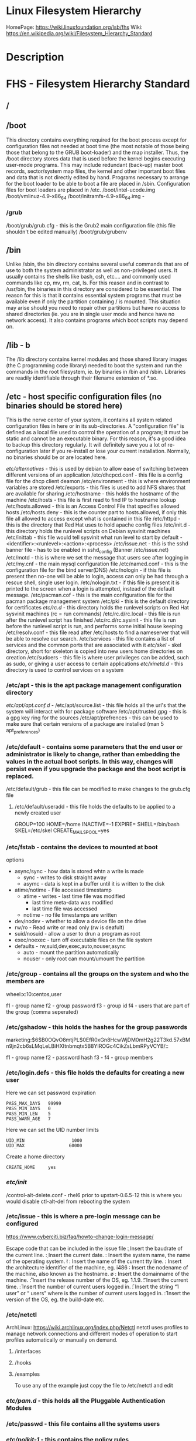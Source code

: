 #+TAGS: filesystem fhs hierarchy


* Linux Filesystem Hierarchy
HomePage: https://wiki.linuxfoundation.org/lsb/fhs
Wiki: https://en.wikipedia.org/wiki/Filesystem_Hierarchy_Standard

* Description
* FHS - Filesystem Hierarchy Standard
** /
** /boot
This directory contains everything required for the boot process except for configuration files not needed at boot time (the most notable of those being those that belong to the GRUB boot-loader) and the map installer. Thus, the /boot directory stores data that is used before the kernel begins executing user-mode programs. This may include redundant (back-up) master boot records, sector/system map files, the kernel and other important boot files and data that is not directly edited by hand. Programs necessary to arrange for the boot loader to be able to boot a file are placed in /sbin. Configuration files for boot loaders are placed in /etc.
/boot/intel-ucode.img
/boot/vmlinuz-4.9-x86_64
/boot/initramfs-4.9-x86_64.img -
*** /grub
/boot/grub/grub.cfg - this is the Grub2 main configuration file (this file shouldn't be edited manually)
/boot/grub/grubenv

** /bin
Unlike /sbin, the bin directory contains several useful commands that are of use to both the system administrator as well as non-privileged users. It usually contains the shells like bash, csh, etc.... and commonly used commands like cp, mv, rm, cat, ls. For this reason and in contrast to /usr/bin, the binaries in this directory are considered to be essential. The reason for this is that it contains essential system programs that must be available even if only the partition containing / is mounted. This situation may arise should you need to repair other partitions but have no access to shared directories (ie. you are in single user mode and hence have no network access). It also contains programs which boot scripts may depend on.

** /lib - b
The /lib directory contains kernel modules and those shared library images (the C programming code library) needed to boot the system and run the commands in the root filesystem, ie. by binaries in /bin and /sbin. Libraries are readily identifiable through their filename extension of *.so.

** /etc - host specific configuration files (no binaries should be stored here) 
This is the nerve center of your system, it contains all system related configuration files in here or in its sub-directories. A "configuration file" is defined as a local file used to control the operation of a program; it must be static and cannot be an executable binary. For this reason, it's a good idea to backup this directory regularly. It will definitely save you a lot of re-configuration later if you re-install or lose your current installation. Normally, no binaries should be or are located here.

/etc/alternatives/ - this is used by debian to allow ease of switching between different versions of an application
/etc/dhcpcd.conf   - this file is a config file for the dhcp client deamon
/etc/environment   - this is where environment variables are stored
/etc/exports       - this files is used to add NFS shares that are available for sharing
/etc/hostname	   - this holds the hostname of the machine
/etc/hosts         - this file is first read to find IP to hostname lookup
/etc/hosts.allowed - this is an Access Control File that specifies allowed hosts
/etc/hosts.deny    - this is the counter part to hosts.allowed, if only this file all allowed to access except what is contained in this file
/etc/httpd         - this is the directory that Red Hat uses to hold apache config files
/etc/init.d        - this directory holds the runlevel scripts on Debian sysvinit machines
/etc/inittab       - this file would tell sysvinit what run level to start by default - <identifier>:<runlevel>:<action>:<process>
/etc/issue.net     - this is the sshd banner file - has to be enabled in sshd_config (Banner /etc/issue.net)
/etc/motd          - this is where we set the message that users see after logging in
/etc/my.cnf        - the main mysql configuration file
/etc/named.conf    - this is the configuration file for the bind server(DNS)
/etc/nologin       - if this file is present then no-one will be able to login, access can only be had through a rescue shell, single user login.
/etc/nologin.txt   - if this file is present it is printed to the screen when a login is attempted, instead of the default message.
/etc/pacman.cof    - this is the main configuration file for the pacman package management system
/etc/pki           - this is the default directory for certificates
/etc/rc.d/         - this directory holds the runlevel scripts on Red Hat sysvinit machines (rc = run commands)
/etc/rc.d/rc.local - this file is run after the runlevel script has finished
/etc/rc.d/rc.sysinit - this file is run before the runlevel script is run, and performs some initial house keeping
/etc/resolv.conf   - this file read after /etc/hosts to find a nameserver that will be able to resolve our search.
/etc/services      - this file contains a list of services and the common ports that are associated with it
/etc/skel/         - skel directory, short for skeleton is copied into new users home directories on creation
/etc/sudoers       - this file is where user privileges can be added, such as sudo, or giving a user access to certain applications
/etc/xinetd.d/     - this directory is used to control services on a system
*** /etc/apt     - this is the apt package management configuration directory
/etc/apt/apt.conf.d/ -
/etc/apt/source.list - this file holds all the url's that the system will interact with for package software
/etc/apt/trusted.gpg - this is a gpg key ring for the sources
/etc/apt/prefrences  - this can be used to make sure that certain versions of a package are installed (man 5 apt_preferences)
*** /etc/default - contains some parameters that the end user or administrator is likely to change, rather than embedding the values in the actual boot scripts. In this way, changes will persist even if you upgrade the package and the boot script is replaced.
/etc/default/grub - this file can be modified to make changes to the grub.cfg file
**** /etc/default/useradd - this file holds the defaults to be applied to a newly created user
# This is the default for rhel7
GROUP=100               
HOME=/home
INACTIVE=-1      
EXPIRE=
SHELL=/bin/bash
SKEL=/etc/skel
CREATE_MAIL_SPOOL=yes

*** /etc/fstab         - contains the devices to mounted at boot
options
  - async/sync - how data is stored whtn a write is made
    - sync - writes to disk straight away
    - asymc - data is kept in a buffer until it is written to the disk
  - atime/notime - File accessed timestamp
    - atime - writes - last time file was modified
                     - last time meta-data was modified 
		     - last time file was accessed
    - notime - no file timestamps are written
  - dev/nodev - whether to allow a device file on the drive
  - rw/ro - Read write or read only (rw is deafult)
  - suid/nosuid - allow a user to drun a program as root
  - exec/noexec - turn off executable files on the file system
  - defaults - rw,suid,dev,exec,auto,nouser,async
    - auto   - mount the partition automatically
    - nouser - only root can mount/umount the partition
*** /etc/group         - contains all the groups on the system and who the members are
    
wheel:x:10:centos,user

f1 - group name
f2 - group password
f3 - group id
f4 - users that are part of the group (comma seperated)

*** /etc/gshadow       - this holds the hashes for the group passwords
    
marketing:$6$B0OQvO8mtjPL$0EfR0xGn8HcwWjDM0mH2g22T3kd.57xBMn9jn2cb6sLMqLeLBiHXItnbmqtx5B8YIROGc4CikZsLbmRPyVCYB/::

f1 - group name
f2 - password hash
f3 -
f4 - group members

*** /etc/login.defs    - this file holds the defaults for creating a new user
Here we can set password expiration 
#+BEGIN_EXAMPLE
PASS_MAX_DAYS   99999
PASS_MIN_DAYS   0
PASS_MIN_LEN    5
PASS_WARN_AGE   7
#+END_EXAMPLE

Here we can set the UID number limits
#+BEGIN_EXAMPLE
UID_MIN                  1000
UID_MAX                 60000
#+END_EXAMPLE

Create a home directory
#+BEGIN_EXAMPLE
CREATE_HOME     yes
#+END_EXAMPLE

*** /etc/init/
/control-alt-delete.conf - rhel6 prior to upstart-0.6.5-12 this is where you would disable ctl-alt-del from rebooting the system
*** /etc/issue   - this is where a pre-login message can be configured
https://www.cyberciti.biz/faq/howto-change-login-message/

Escape code that can be included in the issue file
\b : Insert the baudrate of the current line.
\d : Insert the current date.
\s : Insert the system name, the name of the operating system.
\l : Insert the name of the current tty line.
\m : Insert the architecture identifier of the machine, eg. i486
\n : Insert the nodename of the machine, also known as the hostname.
\o : Insert the domainname of the machine.
\r : Insert the release number of the OS, eg. 1.1.9.
\t : Insert the current time.
\u : Insert the number of current users logged in.
\U : Insert the string “1 user” or “ users” where is the number of current users logged in.
\v : Insert the version of the OS, eg. the build-date etc.

*** /etc/netctl
ArchLinux: https://wiki.archlinux.org/index.php/Netctl
netctl uses profiles to manage network connections and different modes of operation to start profiles automatically or manually on demand.

**** /interfaces
**** /hooks
**** /examples
To use any of the example just copy the file to /etc/netctl and edit

*** /etc/pam.d/        - this holds all the Pluggable Authentication Modules 
*** /etc/passwd        - this file contains all the systems users
*** /etc/polkit-1/  - this contains the policy rules 
**** /etc/polkit-1/rules.d/ - this contains rule files
*** /etc/shadow    - this file holds all the hases and other password information

user:$6$1b0OzIM9$fY4UD1JKlqXrDO3RAd2sUvCuYfR0NP5Gsu4v0g6Rcy3NwVWPBgOBB7MmaZet1StyasZR/aFI85VdVTvrUiLO1.:17683:0::7:::

f1 - name
f2 - password hash
f3 - date password was last changed (days from january 1 1970 to last password change)
f4 - date the password was last changed
f5 - number of days before the password must be changed
f6 - number of days warning, before password expires
f7 - number of days before the account becomes disabled after password expires
f8 - days since epoch since the account was disabled

*** /etc/X11/
** /dev - holds information on machine devices (block|character)  
/dev is the location of special or device files. It is a very interesting directory that highlights one important aspect of the Linux filesystem - everything is a file or a directory. Look through this directory and you should hopefully see sda1, sda2 etc.... which represent the various partitions on the first master drive of the system and /dev/sr0 represent your CD-ROM drive.
/dev/hda   - ide connected hard drive
/dev/psaux - PS/2 connection (mice, keyboard)
/dev/urandom - this is the pseudo random device
/dev/sda   - sata connected hard drive
/dev/shm   - shared memory device
/dev/ttySX - serial ports
 
** /opt
This directory is reserved for all the software and add-on packages that are not part of the default installation. Here is where packages are placed that are not installed by the distro's package management tool.

** /proc - kernel and process files
/proc is very special in that it is also a virtual filesystem. It's sometimes referred to as a process information pseudo-file system. It doesn't contain 'real' files but runtime system information (e.g. system memory, devices mounted, hardware configuration, etc). For this reason it can be regarded as a control and information centre for the kernel. In fact, quite a lot of system utilities are simply calls to files in this directory. For example, 'lsmod' is the same as 'cat /proc/modules' while 'lspci' is a synonym for 'cat /proc/pci'. By altering files located in this directory you can even read/change kernel parameters (sysctl) while the system is running.
/proc/X/         - proc holds a directory for every process on the system, and the dir contains a set of properties about the process
/proc/interrupts - this shows the cpu interrupts and how they are being used
/proc/dma        - dma (direct memory access), this is issued to allow access to the memory

** /lost+found
As was explained earlier during the overview of the FSSTND, Linux should always go through a proper shutdown. Sometimes your system might crash or a power failure might take the machine down. Either way, at the next boot, a lengthy filesystem check (the speed of this check is dependent on the type of filesystem that you actually use. ie. ext3 is faster than ext2 because it is a journalled filesystem) using fsck will be done. Fsck will go through the system and try to recover any corrupt files that it finds. The result of this recovery operation will be placed in this directory. The files recovered are not likely to be complete or make much sense but there always is a chance that something worthwhile is recovered.

** /media - Mount point for removable media (CD, DVD, etc) 
This directory contains subdirectories which are used as mount points for
removeable media such as flash drives, cdroms and zip disks.

** /mnt   - Temporary mount point
This is a generic mount point under which you mount your filesystems or devices. Mounting is the process by which you make a filesystem available to the system. After mounting your files will be accessible under the mount-point. This directory usually contains mount points or sub-directories where you mount your floppy and your CD. You can also create additional mount-points here if you wish. Standard mount points would include /mnt/cdrom and /mnt/floppy. There is no limitation to creating a mount-point anywhere on your system but by convention and for sheer practicality do not litter your file system with mount-points. It should be noted that some distributions like Debian allocate /floppy and /cdrom as mount points while Redhat and Mandrake puts them in /mnt/floppy and /mnt/cdrom respectively.

** /run   - Run-time variable data, information about the running system since last boot  
- /run/media/user/ - this is where external drives are added with Gnome
- /run/log/journal/ - this is where systemd stores its logging information
** /root  - This is the home directory of the System Administrator, 'root'.
** /sbin
Linux discriminates between 'normal' executables and those used for system maintenance and/or administrative tasks. The latter reside either here or - the less important ones - in /usr/sbin. Locally installed system administration programs should be placed into /usr/local/sbin. 

Some distro's have now symlinked this directory to /bin .

** /srv   - contains site-specific data which is served by this system.

This main purpose of specifying this is so that users may find
the location of the data files for particular service, and so that
services which require a single tree for readonly data, writable data
and scripts (such as cgi scripts) can be reasonably placed. Data that
is only of interest to a specific user should go in that users'
home directory.

The methodology used to name subdirectories of /srv is unspecified as there.
One method for structuring data under /srv is by protocol, eg. ftp, rsync, 
www, and cvs. On large systems it can be useful to structure /srv by 
administrative context, such as /srv/physics/www, /srv/compsci/cvs, etc. 
This setup will differ from host to host. Therefore, no program should rely 
on a specific subdirectory structure of /srv existing or data necessarily 
being stored in /srv. However /srv should always exist on FHS compliant 
systems and should be used as the default location for such data.

Distributions must take care not to remove locally placed files in these
directories without administrator permission.

This is particularly important as these areas will often contain both
files initially installed by the distributor, and those added by the
administrator.

** /sys   - Contains information about devices, drivers, and some kernel features
The /sys/ directory utilizes the new sysfs virtual file system specific to the 2.6 kernel. With the increased support for hot plug hardware devices in the 2.6 kernel, the /sys/ directory contains information similarly held in /proc/, but displays a hierarchical view of specific device information in regards to hot plug devices.
/proc/sys/kernel/pid_max - this sets the maximum number of processors that can be spawned on a system

** /tmp   - holds files that will be removed on reboot
This directory contains mostly files that are required temporarily. Many programs use this to create lock files and for temporary storage of data. Do not remove files from this directory unless you know exactly what you are doing! Many of these files are important for currently running programs and deleting them may result in a system crash.

** /usr - Secondary hierarchy for read-only user data
*** /usr/bin
This directory contains the vast majority of binaries on your system. Executables in this directory vary widely.

*** /usr/sbin - Non-essential system binaries 
This directory contains programs for administering a system, meant to be run by 'root'. Like '/sbin', it's not part of a user's $PATH. Examples of included binaries here are chroot, useradd, in.tftpd and pppconfig.

*** /usr/include
The directory for 'header files', needed for compiling user space source code.

*** /usr/lib
This directory contains program libraries. Libraries are collections of frequently used program routines.

*** /usr/lib32
*** /usr/lib64
*** /usr/local
The original idea behind '/usr/local' was to have a separate ('local') '/usr' directory on every machine besides '/usr', which might be just mounted read-only from somewhere else. It copies the structure of '/usr'. These days, '/usr/local' is widely regarded as a good place in which to keep self-compiled or third-party programs. The /usr/local hierarchy is for use by the system administrator when installing software locally. It needs to be safe from being overwritten when the system software is updated. It may be used for programs and data that are shareable amongst a group of hosts, but not found in /usr. Locally installed software must be placed within /usr/local rather than /usr unless it is being installed to replace or upgrade software in /usr.

*** /usr/share
This directory contains 'shareable', architecture-independent files (docs, icons, fonts etc). Note, however, that '/usr/share' is generally not intended to be shared by different operating systems or by different releases of the same operating system. Any program or package which contains or requires data that doesn't need to be modified should store that data in '/usr/share' (or '/usr/local/share', if installed locally). It is recommended that a subdirectory be used in /usr/share for this purpose."

**** /usr/share/fonts
**** /usr/share/hwdata/
  - pci.ids - this file holds the id information of vendors
**** /usr/share/man
**** /usr/share/doc
**** /usr/share/info

*** /usr/src
The 'linux' sub-directory holds the Linux kernel sources, header-files and documentation.

**** /usr/src/linux
Contains the source code for the Linux kernel.

** /var - Variable files whose content is expected to change during normal system use and operation
Contains variable data like system logging files, mail and printer spool directories, and transient and temporary files. Some portions of /var are not shareable between different systems. For instance, /var/log, /var/lock, and /var/run. Other portions may be shared, notably /var/mail, /var/cache/man, /var/cache/fonts, and /var/spool/news. Why not put it into /usr? Because there might be circumstances when you may want to mount /usr as read-only, e.g. if it is on a CD or on another computer. '/var' contains variable data, i.e. files and directories the system must be able to write to during operation, whereas /usr should only contain static data. Some directories can be put onto separate partitions or systems, e.g. for easier backups, due to network topology or security concerns.

*** /var/backups
Directory containing backups of various key system files such as /etc/shadow, /etc/group, /etc/inetd.conf and dpkg.status. They are normally renamed to something like dpkg.status.0, group.bak, gshadow.bak, inetd.conf.bak, passwd.bak, shadow.bak

*** /var/cache
Is intended for cached data from applications. Such data is locally generated as a result of time-consuming I/O or calculation. This data can generally be regenerated or be restored. Unlike /var/spool, files here can be deleted without data loss. This data remains valid between invocations of the application and rebooting of the system. The existence of a separate directory for cached data allows system administrators to set different disk and backup policies from other directories in /var.
/var/cache/pacman/pkg/ - is the location that pacman downloads tarball files to for installation.

**** /var/cache/apt/  - this is the location where apt, apt-get will store cached packages from installations and downloads
/var/cache/apt/archives - this contains all the installed and downloaded .deb files since that last clean up
**** /var/cache/fonts
Locally-generated fonts. In particular, all of the fonts which are automatically generated by mktexpk must be located in appropriately-named subdirectories of /var/cache/ fonts.

**** /var/cache/man
A cache for man pages that are formatted on demand. The source for manual pages is usually stored in /usr/share/man/; some manual pages might come with a pre-formatted version, which is stored in /usr/share/man/cat* (this is fairly rare now). Other manual pages need to be formatted when they are first viewed; the formatted version is then stored in /var/man so that the next person to view the same page won't have to wait for it to be formatted (/var/catman is often cleaned in the same way temporary directories are cleaned).

**** /var/cache/'package'
Package specific cache data.

**** /var/cache/www
WWW proxy or cache data.

*** /var/crash
This directory will eventually hold system crash dumps. Currently, system crash dumps are not supported under Linux. However, development is already complete and is awaiting unification into the Linux kernel.

*** /var/db
Data bank store
/var/db/sudo 
  - this will sort a timestamp of users with sudo privs and it is checked everytime sudo is used.
  - if the timestamp is within 15 minutes no password is requested

*** /var/games
Any variable data relating to games in /usr is placed here. It holds variable data that was previously found in /usr. Static data, such as help text, level descriptions, and so on, remains elsewhere though, such as in /usr/share/games. The separation of /var/games and /var/lib as in release FSSTND 1.2 allows local control of backup strategies, permissions, and disk usage, as well as allowing inter-host sharing and reducing clutter in /var/lib. Additionally, /var/games is the path traditionally used by BSD.

*** /var/lib
Holds dynamic data libraries/files like the rpm/dpkg database and game scores. Furthermore, this hierarchy holds state information pertaining to an application or the system. State information is data that programs modify while they run, and that pertains to one specific host. Users shouldn't ever need to modify files in /var/lib to configure a package's operation. State information is generally used to preserve the condition of an application (or a group of inter-related applications) between invocations and between different instances of the same application. An application (or a group of inter-related applications) use a subdirectory of /var/lib for their data. There is one subdirectory, /var/lib/misc, which is intended for state files that don't need a subdirectory; the other subdirectories should only be present if the application in question is included in the distribution. /var/lib/'name' is the location that must be used for all distribution packaging support. Different distributions may use different names, of course.

**** /var/lib/apt      - this holds data related to apt
/var/lib/apt/lists     - contains a copy of the last apt-get update in the format of a file for each source
**** /var/lib/libvirt/ - this holds variable data for libvirt
/var/lib/libvirt/images/ - default home for OS images for VM creation

**** /var/lib/machines/ - this directory holds systemd containers
*** /var/local
Variable data for local programs (i.e., programs that have been installed by the system administrator) that are installed in /usr/local (as opposed to a remotely mounted '/var' partition). Note that even locally installed programs should use the other /var directories if they are appropriate, e.g., /var/lock.

*** /var/lock
Many programs follow a convention to create a lock file in /var/lock to indicate that they are using a particular device or file. This directory holds those lock files (for some devices) and hopefully other programs will notice the lock file and won't attempt to use the device or file.

Lock files should be stored within the /var/lock directory structure. Lock files for devices and other resources shared by multiple applications, such as the serial device lock files that were originally found in either /usr/spool/locks or /usr/spool/uucp, must now be stored in /var/lock. The naming convention which must be used is LCK.. followed by the base name of the device file. For example, to lock /dev/ttyS0 the file LCK..ttyS0 would be created. The format used for the contents of such lock files must be the HDB UUCP lock file format. The HDB format is to store the process identifier (PID) as a ten byte ASCII decimal number, with a trailing newline. For example, if process 1230 holds a lock file, it would contain the eleven characters: space, space, space, space, space, space, one, two, three, zero, and newline.

*** /var/log
Log files from the system and various programs/services, especially login (/var/log/wtmp, which logs all logins and logouts into the system) and syslog (/var/log/messages, where all kernel and system program message are usually stored). Files in /var/log can often grow indefinitely, and may require cleaning at regular intervals. Something that is now normally managed via log rotation utilities such as 'logrotate'. This utility also allows for the automatic rotation compression, removal and mailing of log files. Logrotate can be set to handle a log file daily, weekly, monthly or when the log file gets to a certain size. Normally, logrotate runs as a daily cron job. This is a good place to start troubleshooting general technical problems.

**** /var/log/auth.log
Record of all logins and logouts by normal users and system processes.

**** /var/log/btmp
Log of all attempted bad logins to the system. Accessed via the lastb command.

**** /var/log/debug
Debugging output from various packages.

**** /var/log/dmesg
Kernel ring buffer. The content of this file is referred to by the dmesg command.

**** /var/log/'display_manager'
- kdm
KDM log file. Normally a subset of the last X log file. See /var/log/xdm.log for more details.
- gdm
GDM log files. Normally a subset of the last X log file. See /var/log/xdm.log for mode details.

**** /var/log/journal
this contains all the binary journal logs for the systemd logging service
**** /var/log/libvirt
/var/log/libvirt/lxc  - this holds logs for each linux container
/var/log/libvirt/qemu - this holds logs for each created virtual machine
/var/log/libvirt/uml
**** /var/log/messages
This will log all system messages

**** /var/log/pacct
Process accounting is the bookkeeping of process activity. The raw data of process activity is maintained here. Three commands can be used to access the contents of this file dump-acct, sa (summary of process accounting) and lastcomm (list the commands executed on the system).

**** /var/log/samba
This will create seperate logs for each created connection

**** /var/log/secure
Contains information related to authentication and authorization privileges. For example, sshd logs all the messages here, including unsuccessful login.
**** /var/log/utmp
Active user sessions. This is a data file and as such it can not be viewed normally. A human-readable form can be created via the dump-utmp command or through the w, who or users commands.

**** /var/log/wtmp
Log of all users who have logged into and out of the system. The last command can be used to access a human readable form of this file. It also lists every connection and run-level change.

**** /var/log/xdm
XDM log file. Normally subset of the last X startup log and pretty much useless in light of the details the X logs is able to provide us with. Only consult this file if you have XDM specific issues otherwise just use the X logfile.

**** /var/log/Xorg.0.log
X startup logfile. An excellent resource for uncovering problems with X configuration. Log files are numbered according to when they were last used. For example, the last log file would be stored in /var/log/Xorg.0.log, the next /var/log/Xorg.9.log, so on and so forth.

**** /var/log/syslog
The 'system' log file. The contents of this file is managed via the syslogd daemon which more often than not takes care of all log manipulation on most systems.

*** /var/mail
Contains user mailbox files. The mail files take the form /var/mail/'username' (Note that /var/mail may be a symbolic link to another directory). User mailbox files in this location are stored in the standard UNIX mailbox format. The reason for the location of this directory was to bring the FHS inline with nearly every UNIX implementation (it was previously located in /var/spool/mail). This change is important for inter-operability since a single /var/mail is often shared between multiple hosts and multiple UNIX implementations (despite NFS locking issues).

*** /var/opt
Variable data of the program packages in /opt must be installed in /var/opt/'package-name', where 'package-name' is the name of the subtree in /opt where the static data from an add-on software package is stored, except where superceded by another file in /etc. No structure is imposed on the internal arrangement of /var/opt/'package-name'.

*** /var/run
Contains the process identification files (PIDs) of system services and other information about the system that is valid until the system is next booted. For example, /var/run/utmp contains information about users currently logged in.

*** /var/spool
Holds spool files, for instance for mail, news, and printing (lpd) and other queued work. Spool files store data to be processed after the job currently occupying a device is finished or the appropriate cron job is started. Each different spool has its own subdirectory below /var/spool, e.g., the cron tables are stored in /var/spool/cron/crontabs.

*** /var/tmp
Temporary files that are large or that need to exist for a longer time than what is allowed for /tmp. (Although the system administrator might not allow very old files in /var/tmp either.)

*** /var/named
Database for BIND. The Berkeley Internet Name Domain (BIND) implements an Internet domain name server. BIND is the most widely used name server software on the Internet, and is supported by the Internet Software Consortium, www.isc.org.

*** /var/yp
Database for NIS (Network Information Services). NIS is mostly used to let several machines in a network share the same account information (eg. /etc/passwd). NIS was formerly called Yellow Pages (YP).

** /home - The users home directoriesh
Linux is a multi-user environment so each user is also assigned a specific directory that is accessible only to them and the system administrator. These are the user home directories, which can be found under '/home/$USER' (~/). It is your playground: everything is at your command, you can write files, delete them, install programs, etc.... Your home directory contains your personal configuration files, the so-called dot files (their name is preceded by a dot). Personal configuration files are usually 'hidden', if you want to see them, you either have to turn on the appropriate option in your file manager or run ls with the -a switch. If there is a conflict between personal and system wide configuration files, the settings in the perse will prevail. 

* The Root Directory
To comply with the FSSTND the following directories or symbolic links to directories are required in /
/bin   - Essential command binaries
/boot  - Static files of the boot loader 
/dev   - Device files
/etc   - Host-specific system configuration
/lib   - Essential shared libraries and kernel modules
/media - Mount point for removeable media
/mnt   - Mount point for mounting a filesystem temporarily
/opt   - Add-on application software packages
/sbin  - Essential system binaries
/srv   - Data for services provided by this system
/tmp   - Temporary files
/usr   - Secondary hierarchy
/var   - Variable data
   
Other Directories
** /proc  - Deprecated filesystem (procfs) is home to system data structures 
- This directory has many status files that can be used to get current operations system parameters
- Many performance analysing tools mine the contents of /proc for data
- Linux can be optimized through /proc
  - parameters are applied in a flexible way through the /proc/sys file systems (in older would have to be recompilied to get the parameters changed)
  - Differnt interfaces are offered through /proc/sys to tune different aspects of the OS
  
- Indside of /proc
  - First you will notice a lot of numbered directories, the number corresponds to the process pid 
    - inside these directories is information pertaining to the pid
    - cat the cmdline file to find out what application is tied to the pid
  - partitions file contains all the partitions on the current system
  - cpuinfo contains details of the system cpu
  - filesystems file tells what filesystems the current system supports
    - if you don't see a filesystem that you tink your system should support missing it only means the modules hasn't been loaded by the kernel 
- /proc/sys
  - this houses lots of parameters that can be altered as needed
    - swappiness variable is housed here /proc/sys/vm/swappiness

* Lecture
* Tutorial
* Books
* Links
[[http://tldp.org/LDP/Linux-Filesystem-Hierarchy/html/Linux-Filesystem-Hierarchy.html#usr][Linux Filesystem Hierarchy]]
